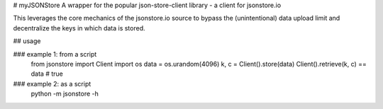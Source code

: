 # myJSONStore
A wrapper for the popular json-store-client library - a client for jsonstore.io

This leverages the core mechanics of the jsonstore.io source to bypass the (unintentional) data upload limit and decentralize the keys in which data is stored.

## usage

### example 1: from a script
	from jsonstore import Client
	import os
	data = os.urandom(4096)
	k, c = Client().store(data)
	Client().retrieve(k, c) == data # true

### example 2: as a script
	python -m jsonstore -h



